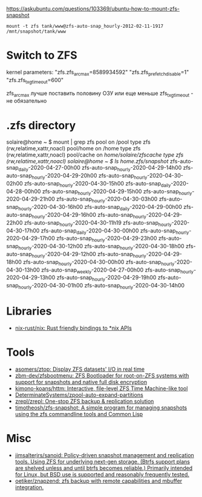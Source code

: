 :PROPERTIES:
:ID:       7c27a10a-6100-467f-9ae6-c58a59ca9dc3
:END:
https://askubuntu.com/questions/103369/ubuntu-how-to-mount-zfs-snapshot
: mount -t zfs tank/www@zfs-auto-snap_hourly-2012-02-11-1917 /mnt/snapshot/tank/www

* Switch to ZFS

kernel parameters:
"zfs.zfs_arc_max=8589934592"
"zfs.zfs_prefetch_disable=1"
"zfs.zfs_txg_timeout=600"

zfs_arc_max лучше поставить половину ОЗУ или еще меньше
zfs_txg_timeout - не обязательно

* .zfs directory

solaire@home ~ $ mount | grep zfs
pool on /pool type zfs (rw,relatime,xattr,noacl)
pool/home on /home type zfs (rw,relatime,xattr,noacl)
pool/cache on /home/solaire/zfscache type zfs (rw,relatime,xattr,noacl)
solaire@home ~ $ ls /home/.zfs/snapshot/
zfs-auto-snap_daily-2020-04-27-00h00   zfs-auto-snap_hourly-2020-04-29-14h00  zfs-auto-snap_hourly-2020-04-29-20h00  zfs-auto-snap_hourly-2020-04-30-02h00  zfs-auto-snap_hourly-2020-04-30-15h00
zfs-auto-snap_daily-2020-04-28-00h00   zfs-auto-snap_hourly-2020-04-29-15h00  zfs-auto-snap_hourly-2020-04-29-21h00  zfs-auto-snap_hourly-2020-04-30-03h00  zfs-auto-snap_hourly-2020-04-30-16h00
zfs-auto-snap_daily-2020-04-29-00h00   zfs-auto-snap_hourly-2020-04-29-16h00  zfs-auto-snap_hourly-2020-04-29-22h00  zfs-auto-snap_hourly-2020-04-30-11h19  zfs-auto-snap_hourly-2020-04-30-17h00
zfs-auto-snap_daily-2020-04-30-00h00   zfs-auto-snap_hourly-2020-04-29-17h00  zfs-auto-snap_hourly-2020-04-29-23h00  zfs-auto-snap_hourly-2020-04-30-12h00  zfs-auto-snap_hourly-2020-04-30-18h00
zfs-auto-snap_hourly-2020-04-29-12h00  zfs-auto-snap_hourly-2020-04-29-18h00  zfs-auto-snap_hourly-2020-04-30-00h00  zfs-auto-snap_hourly-2020-04-30-13h00  zfs-auto-snap_weekly-2020-04-27-00h00
zfs-auto-snap_hourly-2020-04-29-13h00  zfs-auto-snap_hourly-2020-04-29-19h00  zfs-auto-snap_hourly-2020-04-30-01h00  zfs-auto-snap_hourly-2020-04-30-14h00

* Libraries
- [[https://github.com/nix-rust/nix][nix-rust/nix: Rust friendly bindings to *nix APIs]]

* Tools
- [[https://github.com/asomers/ztop][asomers/ztop: Display ZFS datasets' I/O in real time]]
- [[https://github.com/zbm-dev/zfsbootmenu][zbm-dev/zfsbootmenu: ZFS Bootloader for root-on-ZFS systems with support for snapshots and native full disk encryption]]
- [[https://github.com/kimono-koans/httm][kimono-koans/httm: Interactive, file-level ZFS Time Machine-like tool]]
- [[https://github.com/DeterminateSystems/zpool-auto-expand-partitions][DeterminateSystems/zpool-auto-expand-partitions]]
- [[https://github.com/zrepl/zrepl][zrepl/zrepl: One-stop ZFS backup & replication solution]]
- [[https://github.com/timotheosh/zfs-snapshot][timotheosh/zfs-snapshot: A simple program for managing snapshots using the zfs commandline tools and Common Lisp]]

* Misc
- [[https://github.com/jimsalterjrs/sanoid][jimsalterjrs/sanoid: Policy-driven snapshot management and replication tools. Using ZFS for underlying next-gen storage. (Btrfs support plans are shelved unless and until btrfs becomes reliable.) Primarily intended for Linux, but BSD use is supported and reasonably frequently tested.]]
- [[https://github.com/oetiker/znapzend][oetiker/znapzend: zfs backup with remote capabilities and mbuffer integration.]]

